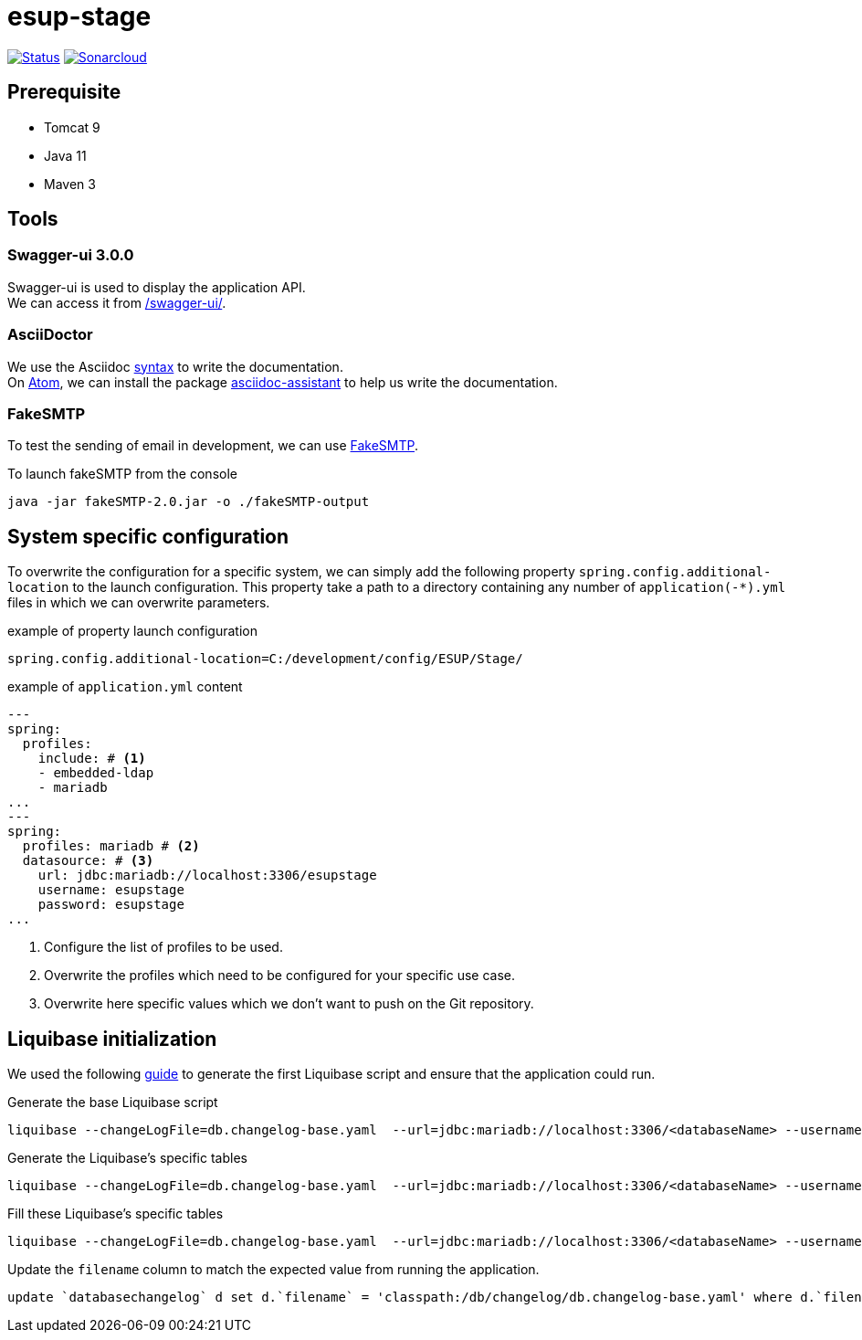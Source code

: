 = esup-stage

// URIs:
:uri-org: https://github.com/EsupPortail
:uri-repo: {uri-org}/esup-stage
:uri-build-status: {uri-repo}/workflows/Dev/badge.svg
:uri-sonarcloud: https://sonarcloud.io
:uri-sonarcloud-badge: {uri-sonarcloud}/api/project_badges/measure?project=EsupPortail_esup-stage&metric=alert_status
:uri-sonarcloud-project: {uri-sonarcloud}/dashboard?id=EsupPortail_esup-stage
:uri-fakesmpt: http://nilhcem.com/FakeSMTP
:uri-asciidoctor: https://asciidoctor.org
:uri-asciidoctor-syntax: https://asciidoctor.org/docs/asciidoc-syntax-quick-reference
:uri-atom: https://atom.io
:uri-atom-packages: {uri-atom}/packages
:uri-atom-packages-asciidoc-assistant: {uri-atom-packages}/asciidoc-assistant

image:{uri-build-status}[Status, link={uri-repo}]
image:{uri-sonarcloud-badge}[Sonarcloud, link={uri-sonarcloud-project}]

== Prerequisite

* Tomcat 9
* Java 11
* Maven 3

== Tools

=== Swagger-ui 3.0.0

Swagger-ui is used to display the application API. +
We can access it from http://localhost:8080/swagger-ui/[/swagger-ui/].

=== AsciiDoctor

We use the Asciidoc {uri-asciidoctor-syntax}[syntax] to write the documentation. +
On {uri-atom}[Atom], we can install the package {uri-atom-packages-asciidoc-assistant}[asciidoc-assistant] to help us write the documentation.

=== FakeSMTP

To test the sending of email in development, we can use {uri-fakesmpt}[FakeSMTP].

.To launch fakeSMTP from the console
----
java -jar fakeSMTP-2.0.jar -o ./fakeSMTP-output
----

== System specific configuration

To overwrite the configuration for a specific system, we can simply add the following property `spring.config.additional-location` to the launch configuration. This property take a path to a directory containing any number of `application(-*).yml` files in which we can overwrite parameters.

.example of property launch configuration
[source,properties]
----
spring.config.additional-location=C:/development/config/ESUP/Stage/
----

.example of `application.yml` content
[source,yaml]
----
---
spring:
  profiles:
    include: # <1>
    - embedded-ldap
    - mariadb
...
---
spring:
  profiles: mariadb # <2>
  datasource: # <3>
    url: jdbc:mariadb://localhost:3306/esupstage
    username: esupstage
    password: esupstage
...
----
<1> Configure the list of profiles to be used.
<2> Overwrite the profiles which need to be configured for your specific use case.
<3> Overwrite here specific values which we don't want to push on the Git repository.

== Liquibase initialization

We used the following https://docs.liquibase.com/workflows/liquibase-community/existing-project.html[guide] to generate the first Liquibase script and ensure that the application could run.

.Generate the base Liquibase script
----
liquibase --changeLogFile=db.changelog-base.yaml  --url=jdbc:mariadb://localhost:3306/<databaseName> --username=<userName> --password=<password> --classpath="<pathToMavenRepo>\org\mariadb\jdbc\mariadb-java-client\2.7.0\mariadb-java-client-2.7.0.jar" generateChangeLog
----

.Generate the Liquibase's specific tables
----
liquibase --changeLogFile=db.changelog-base.yaml  --url=jdbc:mariadb://localhost:3306/<databaseName> --username=<userName> --password=<password> --classpath="<pathToMavenRepo>\org\mariadb\jdbc\mariadb-java-client\2.7.0\mariadb-java-client-2.7.0.jar" changelogSyncSQL
----

.Fill these Liquibase's specific tables
----
liquibase --changeLogFile=db.changelog-base.yaml  --url=jdbc:mariadb://localhost:3306/<databaseName> --username=<userName> --password=<password> --classpath="<pathToMavenRepo>\org\mariadb\jdbc\mariadb-java-client\2.7.0\mariadb-java-client-2.7.0.jar" changelogSync
----

.Update the `filename` column to match the expected value from running the application.
[source,sql]
----
update `databasechangelog` d set d.`filename` = 'classpath:/db/changelog/db.changelog-base.yaml' where d.`filename` = 'db.changelog-base.yaml'̦;
----
